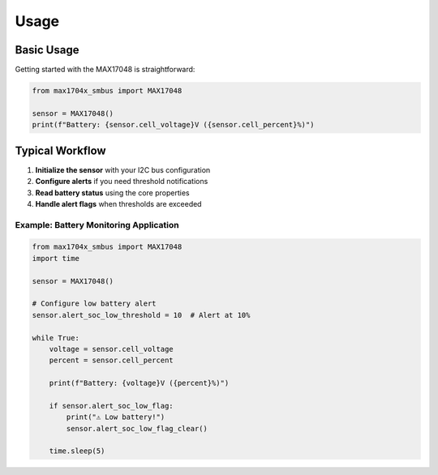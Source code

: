 =====
Usage
=====

Basic Usage
===========

Getting started with the MAX17048 is straightforward:

.. code-block:: python

   from max1704x_smbus import MAX17048

   sensor = MAX17048()
   print(f"Battery: {sensor.cell_voltage}V ({sensor.cell_percent}%)")

Typical Workflow
================

1. **Initialize the sensor** with your I2C bus configuration
2. **Configure alerts** if you need threshold notifications
3. **Read battery status** using the core properties
4. **Handle alert flags** when thresholds are exceeded

Example: Battery Monitoring Application
---------------------------------------

.. code-block:: python

   from max1704x_smbus import MAX17048
   import time

   sensor = MAX17048()
   
   # Configure low battery alert
   sensor.alert_soc_low_threshold = 10  # Alert at 10%
   
   while True:
       voltage = sensor.cell_voltage
       percent = sensor.cell_percent
       
       print(f"Battery: {voltage}V ({percent}%)")
       
       if sensor.alert_soc_low_flag:
           print("⚠️ Low battery!")
           sensor.alert_soc_low_flag_clear()
       
       time.sleep(5)
